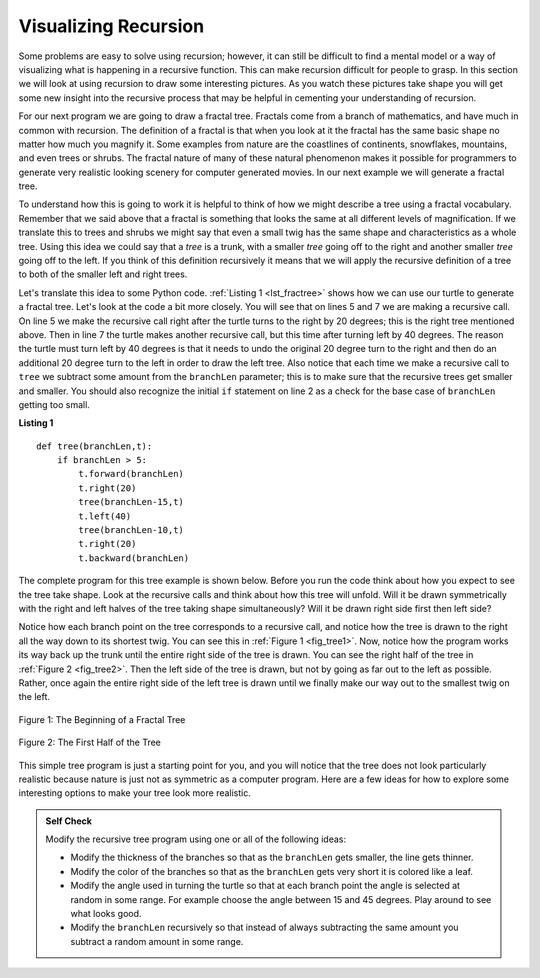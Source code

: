 ..  Copyright (C)  Brad Miller, David Ranum, Jeffrey Elkner, Peter Wentworth, Allen B. Downey, Chris
    Meyers, and Dario Mitchell.  Permission is granted to copy, distribute
    and/or modify this document under the terms of the GNU Free Documentation
    License, Version 1.3 or any later version published by the Free Software
    Foundation; with Invariant Sections being Forward, Prefaces, and
    Contributor List, no Front-Cover Texts, and no Back-Cover Texts.  A copy of
    the license is included in the section entitled "GNU Free Documentation
    License".

Visualizing Recursion
=====================


Some problems are easy to
solve using recursion; however, it can still be difficult to find a
mental model or a way of visualizing what is happening in a recursive
function. This can make recursion difficult for people to grasp. In this
section we will look at using recursion to draw
some interesting pictures. As you watch these pictures take shape you
will get some new insight into the recursive process that may be helpful
in cementing your understanding of recursion.

For our next program we are
going to draw a fractal tree. Fractals come from a branch of
mathematics, and have much in common with recursion. The definition of a
fractal is that when you look at it the fractal has the same basic shape
no matter how much you magnify it. Some examples from nature are the
coastlines of continents, snowflakes, mountains, and even trees or
shrubs. The fractal nature of many of these natural phenomenon makes it
possible for programmers to generate very realistic looking scenery for
computer generated movies. In our next example we will generate a
fractal tree.

To understand how this is going to work it is helpful to think of how we
might describe a tree using a fractal vocabulary. Remember that we said
above that a fractal is something that looks the same at all different
levels of magnification. If we translate this to trees and shrubs we
might say that even a small twig has the same shape and characteristics
as a whole tree. Using this idea we could say that a *tree* is a trunk,
with a smaller *tree* going off to the right and another smaller *tree*
going off to the left. If you think of this definition recursively it
means that we will apply the recursive definition of a tree to both of
the smaller left and right trees.

Let's translate this idea to some Python code. :ref:`Listing 1 <lst_fractree>`
shows how we can use our turtle to generate a fractal tree. Let's look at
the code a bit more closely. You will see that on lines 5 and 7 we are
making a recursive call. On line 5 we make the recursive call right
after the turtle turns to the right by 20 degrees; this is the right
tree mentioned above. Then in line 7 the turtle makes another recursive
call, but this time after turning left by 40 degrees. The reason the
turtle must turn left by 40 degrees is that it needs to undo the
original 20 degree turn to the right and then do an additional 20 degree
turn to the left in order to draw the left tree. Also notice that each
time we make a recursive call to ``tree`` we subtract some amount from
the ``branchLen`` parameter; this is to make sure that the recursive
trees get smaller and smaller. You should also recognize the initial
``if`` statement on line 2 as a check for the base case of ``branchLen``
getting too small.

.. _lst_fractree:

**Listing 1**

.. highlight:: python
    :linenothreshold: 5

::

    def tree(branchLen,t):
        if branchLen > 5:
            t.forward(branchLen)
            t.right(20)
            tree(branchLen-15,t)
            t.left(40)
            tree(branchLen-10,t)
            t.right(20)
            t.backward(branchLen)
            
            
.. highlight:: python
    :linenothreshold: 500

The complete program for this tree example is shown below.  Before you run
the code think about how you expect to see the tree take shape. Look at
the recursive calls and think about how this tree will unfold. Will it
be drawn symmetrically with the right and left halves of the tree taking
shape simultaneously? Will it be drawn right side first then left side?

.. _lst_complete_tree:

.. activecode:: lst_complete_tree
    :caption: Recursively Drawing a Tree

    import turtle
    
    def tree(branchLen,t):
        if branchLen > 5:
            t.forward(branchLen)
            t.right(20)
            tree(branchLen-15,t)
            t.left(40)
            tree(branchLen-15,t)
            t.right(20)
            t.backward(branchLen)

    def main():
        t = turtle.Turtle()
        myWin = turtle.Screen()
        t.left(90)
        t.up()
        t.backward(100)
        t.down()
        t.color("green")
        tree(75,t)
        myWin.exitonclick()
        
    main()


Notice how each branch point on the tree corresponds to a recursive
call, and notice how the tree is drawn to the right all the way down to
its shortest twig. You can see this in :ref:`Figure 1 <fig_tree1>`. Now, notice
how the program works its way back up the trunk until the entire right
side of the tree is drawn. You can see the right half of the tree in
:ref:`Figure 2 <fig_tree2>`. Then the left side of the tree is drawn, but not by
going as far out to the left as possible. Rather, once again the entire
right side of the left tree is drawn until we finally make our way out
to the smallest twig on the left.


.. _fig_tree1:

.. figure:: Figures/tree1.png
   :align: center

   Figure 1: The Beginning of a Fractal Tree
   
.. _fig_tree2:

.. figure:: Figures/tree2.png
   :align: center

   Figure 2: The First Half of the Tree


This simple tree program is just a starting point for you, and you will
notice that the tree does not look particularly realistic because nature
is just not as symmetric as a computer program. Here are a few ideas for how to explore some
interesting options to make your tree look more realistic.

.. admonition:: Self Check

   Modify the recursive tree program using one or all of the following
   ideas:

   -  Modify the thickness of the branches so that as the ``branchLen``
      gets smaller, the line gets thinner.

   -  Modify the color of the branches so that as the ``branchLen`` gets
      very short it is colored like a leaf.

   -  Modify the angle used in turning the turtle so that at each branch
      point the angle is selected at random in some range. For example
      choose the angle between 15 and 45 degrees. Play around to see
      what looks good.

   -  Modify the ``branchLen`` recursively so that instead of always
      subtracting the same amount you subtract a random amount in some
      range.

   .. actex:: recursion_sc_3


